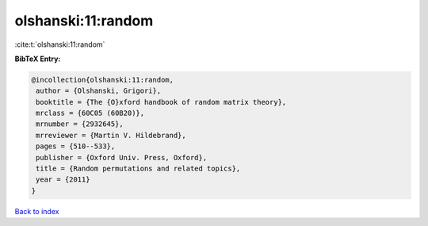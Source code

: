 olshanski:11:random
===================

:cite:t:`olshanski:11:random`

**BibTeX Entry:**

.. code-block:: bibtex

   @incollection{olshanski:11:random,
    author = {Olshanski, Grigori},
    booktitle = {The {O}xford handbook of random matrix theory},
    mrclass = {60C05 (60B20)},
    mrnumber = {2932645},
    mrreviewer = {Martin V. Hildebrand},
    pages = {510--533},
    publisher = {Oxford Univ. Press, Oxford},
    title = {Random permutations and related topics},
    year = {2011}
   }

`Back to index <../By-Cite-Keys.html>`_
